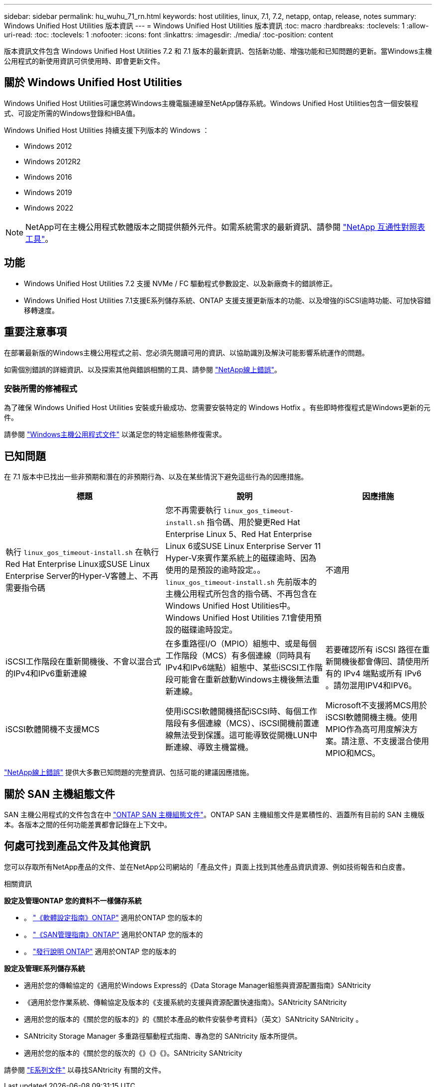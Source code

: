 ---
sidebar: sidebar 
permalink: hu_wuhu_71_rn.html 
keywords: host utilities, linux, 7.1, 7.2, netapp, ontap, release, notes 
summary: Windows Unified Host Utilities 版本資訊 
---
= Windows Unified Host Utilities 版本資訊
:toc: macro
:hardbreaks:
:toclevels: 1
:allow-uri-read: 
:toc: 
:toclevels: 1
:nofooter: 
:icons: font
:linkattrs: 
:imagesdir: ./media/
:toc-position: content


[role="lead"]
版本資訊文件包含 Windows Unified Host Utilities 7.2 和 7.1 版本的最新資訊、包括新功能、增強功能和已知問題的更新。當Windows主機公用程式的新使用資訊可供使用時、即會更新文件。



== 關於 Windows Unified Host Utilities

Windows Unified Host Utilities可讓您將Windows主機電腦連線至NetApp儲存系統。Windows Unified Host Utilities包含一個安裝程式、可設定所需的Windows登錄和HBA值。

Windows Unified Host Utilities 持續支援下列版本的 Windows ：

* Windows 2012
* Windows 2012R2
* Windows 2016
* Windows 2019
* Windows 2022



NOTE: NetApp可在主機公用程式軟體版本之間提供額外元件。如需系統需求的最新資訊、請參閱 link:https://mysupport.netapp.com/matrix/imt.jsp?components=65623;64703;&solution=1&isHWU&src=IMT["NetApp 互通性對照表工具"^]。



== 功能

* Windows Unified Host Utilities 7.2 支援 NVMe / FC 驅動程式參數設定、以及新廠商卡的錯誤修正。
* Windows Unified Host Utilities 7.1支援E系列儲存系統、ONTAP 支援支援更新版本的功能、以及增強的iSCSI逾時功能、可加快容錯移轉速度。




== 重要注意事項

在部署最新版的Windows主機公用程式之前、您必須先閱讀可用的資訊、以協助識別及解決可能影響系統運作的問題。

如需個別錯誤的詳細資訊、以及探索其他與錯誤相關的工具、請參閱 link:https://mysupport.netapp.com/site/bugs-online/product["NetApp線上錯誤"^]。



=== 安裝所需的修補程式

為了確保 Windows Unified Host Utilities 安裝或升級成功、您需要安裝特定的 Windows Hotfix 。有些即時修復程式是Windows更新的元件。

請參閱 link:hu_wuhu_72.html["Windows主機公用程式文件"] 以滿足您的特定組態熱修復需求。



== 已知問題

在 7.1 版本中已找出一些非預期和潛在的非預期行為、以及在某些情況下避免這些行為的因應措施。

[cols="30, 30, 20"]
|===
| 標題 | 說明 | 因應措施 


| 執行 `linux_gos_timeout-install.sh` 在執行Red Hat Enterprise Linux或SUSE Linux Enterprise Server的Hyper-V客體上、不再需要指令碼 | 您不再需要執行 `linux_gos_timeout-install.sh` 指令碼、用於變更Red Hat Enterprise Linux 5、Red Hat Enterprise Linux 6或SUSE Linux Enterprise Server 11 Hyper-V來賓作業系統上的磁碟逾時、因為使用的是預設的逾時設定。。 `linux_gos_timeout-install.sh` 先前版本的主機公用程式所包含的指令碼、不再包含在Windows Unified Host Utilities中。Windows Unified Host Utilities 7.1會使用預設的磁碟逾時設定。 | 不適用 


| iSCSI工作階段在重新開機後、不會以混合式的IPv4和IPv6重新連線 | 在多重路徑I/O（MPIO）組態中、或是每個工作階段（MCS）有多個連線（同時具有IPv4和IPv6端點）組態中、某些iSCSI工作階段可能會在重新啟動Windows主機後無法重新連線。 | 若要確認所有 iSCSI 路徑在重新開機後都會傳回、請使用所有的 IPv4 端點或所有 IPv6 。請勿混用IPV4和IPV6。 


| iSCSI軟體開機不支援MCS | 使用iSCSI軟體開機搭配iSCSI時、每個工作階段有多個連線（MCS）、iSCSI開機前置連線無法受到保護。這可能導致從開機LUN中斷連線、導致主機當機。 | Microsoft不支援將MCS用於iSCSI軟體開機主機。使用MPIO作為高可用度解決方案。請注意、不支援混合使用MPIO和MCS。 
|===
link:https://mysupport.netapp.com/site/bugs-online/product["NetApp線上錯誤"^] 提供大多數已知問題的完整資訊、包括可能的建議因應措施。



== 關於 SAN 主機組態文件

SAN 主機公用程式的文件包含在中 link:https://docs.netapp.com/us-en/ontap-sanhost/index.html["ONTAP SAN 主機組態文件"]。ONTAP SAN 主機組態文件是累積性的、涵蓋所有目前的 SAN 主機版本。各版本之間的任何功能差異都會記錄在上下文中。



== 何處可找到產品文件及其他資訊

您可以存取所有NetApp產品的文件、並在NetApp公司網站的「產品文件」頁面上找到其他產品資訊資源、例如技術報告和白皮書。

.相關資訊
*設定及管理ONTAP 您的資料不一樣儲存系統*

* 。 link:https://docs.netapp.com/us-en/ontap/setup-upgrade/index.html["《軟體設定指南》ONTAP"^] 適用於ONTAP 您的版本的
* 。 link:https://docs.netapp.com/us-en/ontap/san-management/index.html["《SAN管理指南》ONTAP"^] 適用於ONTAP 您的版本的
* 。 link:https://library.netapp.com/ecm/ecm_download_file/ECMLP2492508["發行說明 ONTAP"^] 適用於ONTAP 您的版本的


*設定及管理E系列儲存系統*

* 適用於您的傳輸協定的《適用於Windows Express的《Data Storage Manager組態與資源配置指南》SANtricity
* 《適用於您作業系統、傳輸協定及版本的《支援系統的支援與資源配置快速指南》。SANtricity SANtricity
* 適用於您的版本的《關於您的版本的》的《關於本產品的軟件安裝參考資料》（英文）SANtricity SANtricity 。
* SANtricity Storage Manager 多重路徑驅動程式指南、專為您的 SANtricity 版本所提供。
* 適用於您的版本的《關於您的版次的《》《》《》。SANtricity SANtricity


請參閱 link:https://docs.netapp.com/us-en/e-series-family/["E系列文件"^] 以尋找SANtricity 有關的文件。
